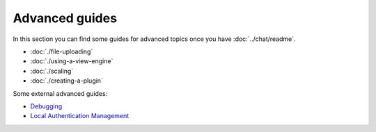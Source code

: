 Advanced guides
===============

In this section you can find some guides for advanced topics once you
have :doc:`../chat/readme`.

-  :doc:`./file-uploading`
-  :doc:`./using-a-view-engine`
-  :doc:`./scaling`
-  :doc:`./creating-a-plugin`

Some external advanced guides:

-  `Debugging <https://blog.feathersjs.com/debugging-feathers-with-visual-studio-code-406e6adf2882>`_
-  `Local Authentication Management <https://github.com/feathers-plus/feathers-authentication-management/blob/master/docs.md>`_
